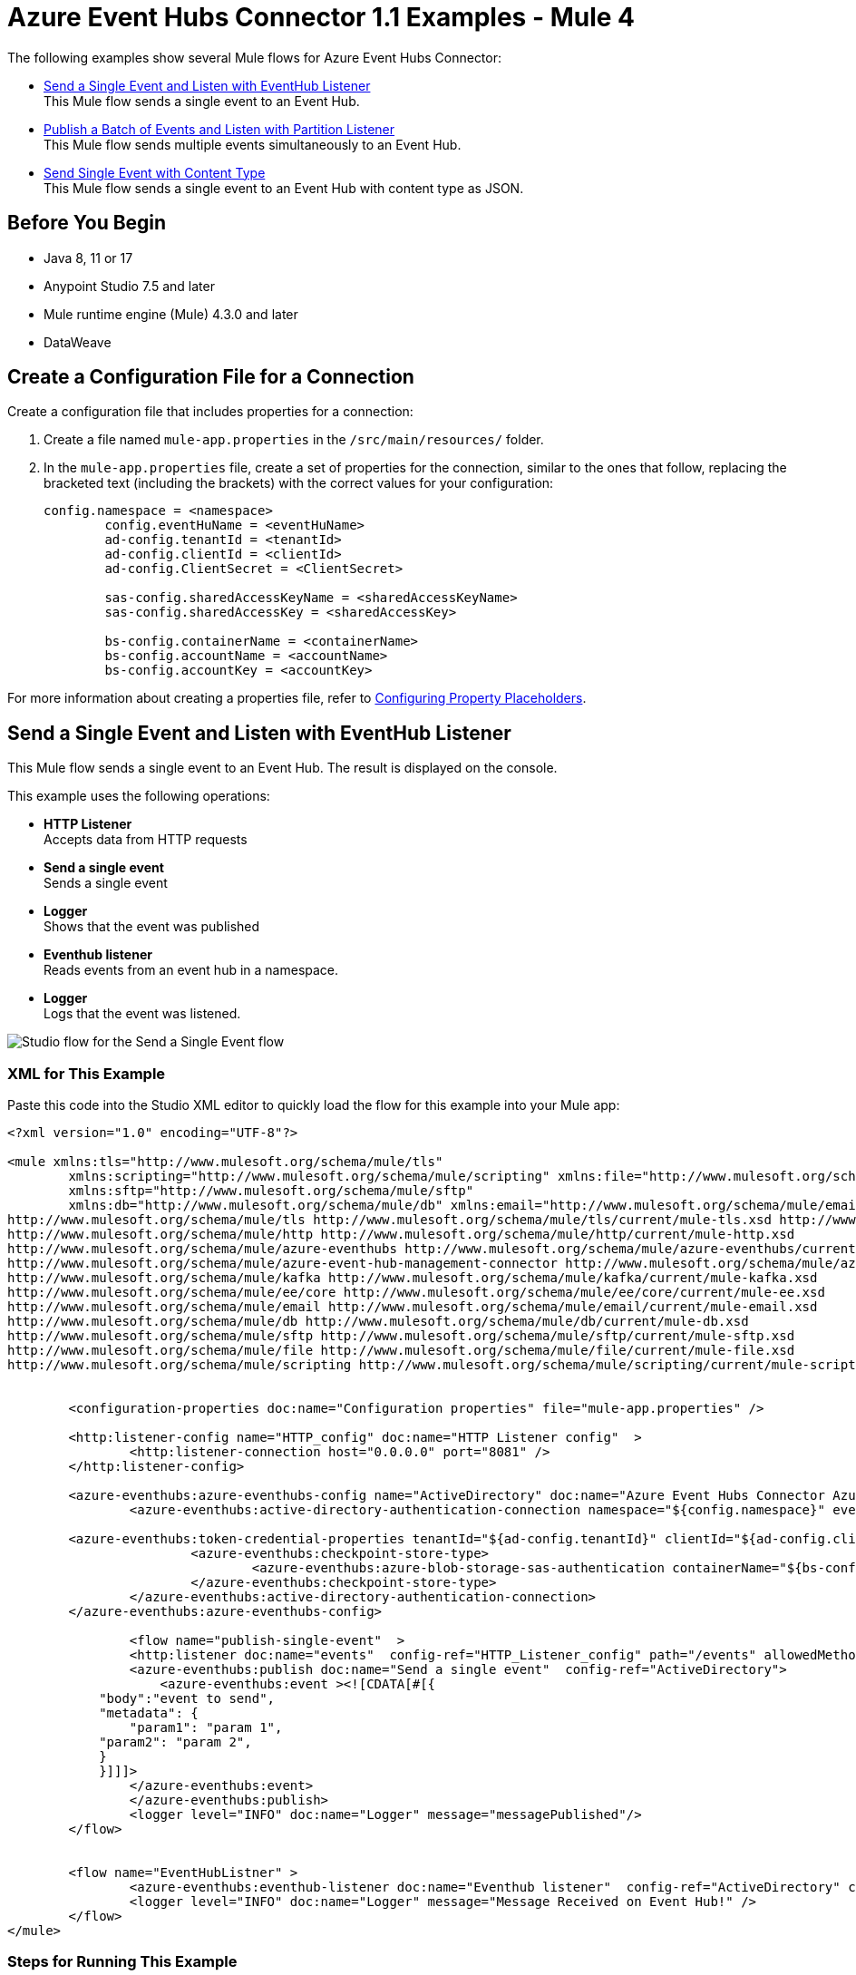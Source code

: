 = Azure Event Hubs Connector 1.1 Examples - Mule 4

The following examples show several Mule flows for Azure Event Hubs Connector:

* <<publish-single-event>> +
This Mule flow sends a single event to an Event Hub.
* <<publish-bulk-event>> +
This Mule flow sends multiple events simultaneously to an Event Hub.
* <<configure-json>> +
This Mule flow sends a single event to an Event Hub with content type as JSON.

== Before You Begin

* Java 8, 11 or 17
* Anypoint Studio 7.5 and later
* Mule runtime engine (Mule) 4.3.0 and later
* DataWeave

[[create-config-file]]
== Create a Configuration File for a Connection

Create a configuration file that includes properties for a connection:

. Create a file named `mule-app.properties` in the `/src/main/resources/` folder.
. In the `mule-app.properties` file, create a set of properties for the connection,
similar to the ones that follow, replacing the bracketed text (including the brackets)
with the correct values for your configuration:
+
----
config.namespace = <namespace>
	config.eventHuName = <eventHuName>
	ad-config.tenantId = <tenantId>
	ad-config.clientId = <clientId>
	ad-config.ClientSecret = <ClientSecret>
	
	sas-config.sharedAccessKeyName = <sharedAccessKeyName> 
	sas-config.sharedAccessKey = <sharedAccessKey>
	
	bs-config.containerName = <containerName>
	bs-config.accountName = <accountName>
	bs-config.accountKey = <accountKey>
----

For more information about creating a properties file, refer to xref:mule-runtime::mule-app-properties-to-configure.adoc[Configuring Property Placeholders].


[[publish-single-event]]
== Send a Single Event and Listen with EventHub Listener

This Mule flow sends a single event to an Event Hub. The result is displayed on the console.

This example uses the following operations:

* *HTTP Listener* +
Accepts data from HTTP requests
* *Send a single event* +
Sends a single event
* *Logger* +
Shows that the event was published
* *Eventhub listener* +
Reads events from an event hub in a namespace.
* *Logger* +
Logs that the event was listened.

image::aeh-example-1.png["Studio flow for the Send a Single Event flow"]

=== XML for This Example

Paste this code into the Studio XML editor to quickly load the flow for this example into your Mule app:

[source,xml,linenums]
----
<?xml version="1.0" encoding="UTF-8"?>

<mule xmlns:tls="http://www.mulesoft.org/schema/mule/tls"
	xmlns:scripting="http://www.mulesoft.org/schema/mule/scripting" xmlns:file="http://www.mulesoft.org/schema/mule/file"
	xmlns:sftp="http://www.mulesoft.org/schema/mule/sftp"
	xmlns:db="http://www.mulesoft.org/schema/mule/db" xmlns:email="http://www.mulesoft.org/schema/mule/email" xmlns:ee="http://www.mulesoft.org/schema/mule/ee/core" xmlns:kafka="http://www.mulesoft.org/schema/mule/kafka" xmlns:azure-event-hub-management-connector="http://www.mulesoft.org/schema/mule/azure-event-hub-management-connector" xmlns:azure-eventhubs="http://www.mulesoft.org/schema/mule/azure-eventhubs" xmlns:http="http://www.mulesoft.org/schema/mule/http" xmlns="http://www.mulesoft.org/schema/mule/core" xmlns:doc="http://www.mulesoft.org/schema/mule/documentation" xmlns:xsi="http://www.w3.org/2001/XMLSchema-instance" xsi:schemaLocation="
http://www.mulesoft.org/schema/mule/tls http://www.mulesoft.org/schema/mule/tls/current/mule-tls.xsd http://www.mulesoft.org/schema/mule/core http://www.mulesoft.org/schema/mule/core/current/mule.xsd
http://www.mulesoft.org/schema/mule/http http://www.mulesoft.org/schema/mule/http/current/mule-http.xsd
http://www.mulesoft.org/schema/mule/azure-eventhubs http://www.mulesoft.org/schema/mule/azure-eventhubs/current/mule-azure-eventhubs.xsd
http://www.mulesoft.org/schema/mule/azure-event-hub-management-connector http://www.mulesoft.org/schema/mule/azure-event-hub-management-connector/current/mule-azure-event-hub-management-connector.xsd
http://www.mulesoft.org/schema/mule/kafka http://www.mulesoft.org/schema/mule/kafka/current/mule-kafka.xsd
http://www.mulesoft.org/schema/mule/ee/core http://www.mulesoft.org/schema/mule/ee/core/current/mule-ee.xsd
http://www.mulesoft.org/schema/mule/email http://www.mulesoft.org/schema/mule/email/current/mule-email.xsd
http://www.mulesoft.org/schema/mule/db http://www.mulesoft.org/schema/mule/db/current/mule-db.xsd
http://www.mulesoft.org/schema/mule/sftp http://www.mulesoft.org/schema/mule/sftp/current/mule-sftp.xsd
http://www.mulesoft.org/schema/mule/file http://www.mulesoft.org/schema/mule/file/current/mule-file.xsd
http://www.mulesoft.org/schema/mule/scripting http://www.mulesoft.org/schema/mule/scripting/current/mule-scripting.xsd">
	
	
	<configuration-properties doc:name="Configuration properties" file="mule-app.properties" />
	
	<http:listener-config name="HTTP_config" doc:name="HTTP Listener config"  >
		<http:listener-connection host="0.0.0.0" port="8081" />
	</http:listener-config>
		
	<azure-eventhubs:azure-eventhubs-config name="ActiveDirectory" doc:name="Azure Event Hubs Connector Azure Event Hubs" >
		<azure-eventhubs:active-directory-authentication-connection namespace="${config.namespace}" eventHubName="${config.eventHubName}">
		
	<azure-eventhubs:token-credential-properties tenantId="${ad-config.tenantId}" clientId="${ad-config.clientId}" clientSecret="${ad-config.clientSecret}" />
			<azure-eventhubs:checkpoint-store-type>
				<azure-eventhubs:azure-blob-storage-sas-authentication containerName="${bs-config.containerName}" accountName="${bs-config.accountName}" accountKey="${bs-config.accountKey}" />
			</azure-eventhubs:checkpoint-store-type>
		</azure-eventhubs:active-directory-authentication-connection>
	</azure-eventhubs:azure-eventhubs-config>
	
		<flow name="publish-single-event"  >
		<http:listener doc:name="events"  config-ref="HTTP_Listener_config" path="/events" allowedMethods="GET"/>
		<azure-eventhubs:publish doc:name="Send a single event"  config-ref="ActiveDirectory">
		    <azure-eventhubs:event ><![CDATA[#[{
            "body":"event to send",
            "metadata": {
                "param1": "param 1",
            "param2": "param 2",
            }
            }]]]>
                </azure-eventhubs:event>
		</azure-eventhubs:publish>
		<logger level="INFO" doc:name="Logger" message="messagePublished"/>
	</flow>

	
	<flow name="EventHubListner" >
		<azure-eventhubs:eventhub-listener doc:name="Eventhub listener"  config-ref="ActiveDirectory" checkpointFrequency="1" consumerGroup="consumer-group-1 "/>
		<logger level="INFO" doc:name="Logger" message="Message Received on Event Hub!" />
	</flow>	
</mule>
----

=== Steps for Running This Example

. Verify that your connector is configured.
. Save the project.
. From a web browser, test the application by entering `http://localhost:8081/events`.


[[publish-bulk-event]]
== Publish a Batch of Events and Listen with Partition Listener

This Mule flow sends multiple events simultaneously to an Event Hub. The result is displayed on the console.

This example uses the following operations:

* *HTTP Listener* +
Accepts data from HTTP requests
* *Publish in bulk* +
Sends a batch of events
* *Logger* +
Shows that the events were published
* *Partition listener* +
Reads events from a specific event hub partition in a namespace
* *Logger* +
Logs twice the events listened.

image::aeh-example-2.png["Studio flow for the Publish a batch of Events flow"]

=== XML for This Example

Paste this code into the Studio XML editor to quickly load the flow for this example into your Mule app:

[source,xml,linenums]
----
<?xml version="1.0" encoding="UTF-8"?>

<mule xmlns:tls="http://www.mulesoft.org/schema/mule/tls"
	xmlns:scripting="http://www.mulesoft.org/schema/mule/scripting" xmlns:file="http://www.mulesoft.org/schema/mule/file"
	xmlns:sftp="http://www.mulesoft.org/schema/mule/sftp"
	xmlns:db="http://www.mulesoft.org/schema/mule/db" xmlns:email="http://www.mulesoft.org/schema/mule/email" xmlns:ee="http://www.mulesoft.org/schema/mule/ee/core" xmlns:kafka="http://www.mulesoft.org/schema/mule/kafka" xmlns:azure-event-hub-management-connector="http://www.mulesoft.org/schema/mule/azure-event-hub-management-connector" xmlns:azure-eventhubs="http://www.mulesoft.org/schema/mule/azure-eventhubs" xmlns:http="http://www.mulesoft.org/schema/mule/http" xmlns="http://www.mulesoft.org/schema/mule/core" xmlns:doc="http://www.mulesoft.org/schema/mule/documentation" xmlns:xsi="http://www.w3.org/2001/XMLSchema-instance" xsi:schemaLocation="
http://www.mulesoft.org/schema/mule/tls http://www.mulesoft.org/schema/mule/tls/current/mule-tls.xsd http://www.mulesoft.org/schema/mule/core http://www.mulesoft.org/schema/mule/core/current/mule.xsd
http://www.mulesoft.org/schema/mule/http http://www.mulesoft.org/schema/mule/http/current/mule-http.xsd
http://www.mulesoft.org/schema/mule/azure-eventhubs http://www.mulesoft.org/schema/mule/azure-eventhubs/current/mule-azure-eventhubs.xsd
http://www.mulesoft.org/schema/mule/azure-event-hub-management-connector http://www.mulesoft.org/schema/mule/azure-event-hub-management-connector/current/mule-azure-event-hub-management-connector.xsd
http://www.mulesoft.org/schema/mule/kafka http://www.mulesoft.org/schema/mule/kafka/current/mule-kafka.xsd
http://www.mulesoft.org/schema/mule/ee/core http://www.mulesoft.org/schema/mule/ee/core/current/mule-ee.xsd
http://www.mulesoft.org/schema/mule/email http://www.mulesoft.org/schema/mule/email/current/mule-email.xsd
http://www.mulesoft.org/schema/mule/db http://www.mulesoft.org/schema/mule/db/current/mule-db.xsd
http://www.mulesoft.org/schema/mule/sftp http://www.mulesoft.org/schema/mule/sftp/current/mule-sftp.xsd
http://www.mulesoft.org/schema/mule/file http://www.mulesoft.org/schema/mule/file/current/mule-file.xsd
http://www.mulesoft.org/schema/mule/scripting http://www.mulesoft.org/schema/mule/scripting/current/mule-scripting.xsd">
	
	
	<http:listener-config name="HTTP_config_" doc:name="HTTP Listener config"  >
		<http:listener-connection host="0.0.0.0" port="8081" />
	</http:listener-config>
		
	<azure-eventhubs:azure-eventhubs-config name="SAS" doc:name="Azure Event Hubs Connector Azure Event Hubs" >
		<azure-eventhubs:sas-authentication-connection namespace="${config.namespace}" sharedAccessKeyName="${sas-config.sharedAccessKey}" sharedAccessKey="${sas-config.sharedAccessKeyName}" eventHubName="${config.eventHuName}" >
		</azure-eventhubs:sas-authentication-connection>
	</azure-eventhubs:azure-eventhubs-config>
	
	<configuration-properties doc:name="Configuration properties" file="mule-app.properties" />
	
		<flow name="Partition-Listener" >
		<azure-eventhubs:partition-listener doc:name="Partition listener"  config-ref="SAS" partitionId="1">
			<azure-eventhubs:event-position-type >
				<azure-eventhubs:latest />
			</azure-eventhubs:event-position-type>
		</azure-eventhubs:partition-listener>
		<logger level="INFO" doc:name="Logger" message='Message received in partition'/>
	</flow>
	<flow name="Publish-in-Bulk" >
		<http:listener doc:name="events"  config-ref="HTTP_Listener_config" path="/bulk" allowedMethods="GET" />
		<azure-eventhubs:bulk-publish doc:name="Publish in bulk"  config-ref="SAS" maxBatchSizeInBytes="2" partitionId="1">
			<azure-eventhubs:events ><![CDATA[#[[{
	"body": "body event1"
},
{
	"body": "body event2"
}]]]]></azure-eventhubs:events>
		</azure-eventhubs:bulk-publish>
		<logger level="INFO" doc:name="Logger" message='A Batch  of messages published' />
	</flow>

</mule>
----

=== Steps for Running This Example

. Verify that your connector is configured.
. Save the project.
. From a web browser, test the application by entering `http://localhost:8081/bulk`.

[[configure-json]]
== Send Single Event with Content Type
This Mule flow sends a single event to an Event Hub with content type as JSON.

image::aeh-example-3.png["Send Single Event with Content Type configuration in Studio"]

=== XML for This Example

Paste this code into the Studio XML editor to quickly load the flow for this example into your Mule app:

[source,xml,linenums]
----
<flow name="Send-single-event-with-content-type" >
		<http:listener doc:name="events" config-ref="HTTP_Listener_config" path="/content"  />
		<azure-eventhubs:publish doc:name="Send a single event" config-ref="ActiveDirectory" partitionId="1" contentType="application/json">
			<azure-eventhubs:event ><![CDATA[#[{
 "body": write(payload, "application/json"),           
}]]]></azure-eventhubs:event>
		</azure-eventhubs:publish>
		<logger level="INFO" doc:name="Logger" message="Event Published" />
	</flow>
----

== See Also

* xref:connectors::introduction/introduction-to-anypoint-connectors.adoc[Introduction to Anypoint Connectors]
* https://help.mulesoft.com[MuleSoft Help Center]